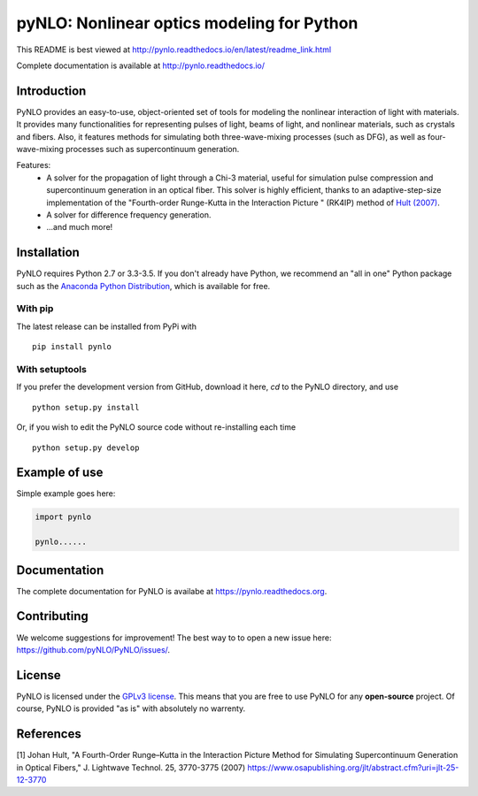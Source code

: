 pyNLO: Nonlinear optics modeling for Python
===========================================

This README is best viewed at http://pynlo.readthedocs.io/en/latest/readme_link.html

Complete documentation is available at http://pynlo.readthedocs.io/

.. image:: https://cloud.githubusercontent.com/assets/1107796/13850062/17f09ea8-ec1e-11e5-9311-b94df29c01cb.png
   :width: 330px
   :alt: PyNLO
   :align: right


Introduction
------------

PyNLO provides an easy-to-use, object-oriented set of tools for modeling the nonlinear interaction of light with materials. It provides many functionalities for representing pulses of light, beams of light, and nonlinear materials, such as crystals and fibers. Also, it features methods for simulating both three-wave-mixing processes (such as DFG), as well as four-wave-mixing processes such as supercontinuum generation. 

Features:
	- A solver for the propagation of light through a Chi-3 material, useful for simulation pulse compression and supercontinuum generation in an optical fiber. This solver is highly efficient, thanks to an adaptive-step-size implementation of the "Fourth-order Runge-Kutta in the Interaction Picture " (RK4IP) method of `Hult (2007) <https://www.osapublishing.org/jlt/abstract.cfm?uri=jlt-25-12-3770>`_.
	
	- A solver for difference frequency generation. 
	
	- ...and much more!


Installation
------------

PyNLO requires Python 2.7 or 3.3-3.5. If you don't already have Python, we recommend an "all in one" Python package such as the `Anaconda Python Distribution <https://www.continuum.io/downloads>`_, which is available for free.

With pip
~~~~~~~~

The latest release can be installed from PyPi with ::

    pip install pynlo

With setuptools
~~~~~~~~~~~~~~~

If you prefer the development version from GitHub, download it here, `cd` to the PyNLO directory, and use ::

    python setup.py install

Or, if you wish to edit the PyNLO source code without re-installing each time ::

    python setup.py develop


Example of use
--------------

Simple example goes here:

.. code-block:: python

	import pynlo
	
	pynlo......
	

Documentation
-------------
The complete documentation for PyNLO is availabe at https://pynlo.readthedocs.org.


Contributing
------------

We welcome suggestions for improvement! The best way to to open a new issue here: https://github.com/pyNLO/PyNLO/issues/.


License
-------
PyNLO is licensed under the `GPLv3 license <http://choosealicense.com/licenses/gpl-3.0/>`_. This means that you are free to use PyNLO for any **open-source** project. Of course, PyNLO is provided "as is" with absolutely no warrenty.


References
----------
[1] Johan Hult, "A Fourth-Order Runge–Kutta in the Interaction Picture Method for Simulating Supercontinuum Generation in Optical Fibers," J. Lightwave Technol. 25, 3770-3775 (2007) https://www.osapublishing.org/jlt/abstract.cfm?uri=jlt-25-12-3770






